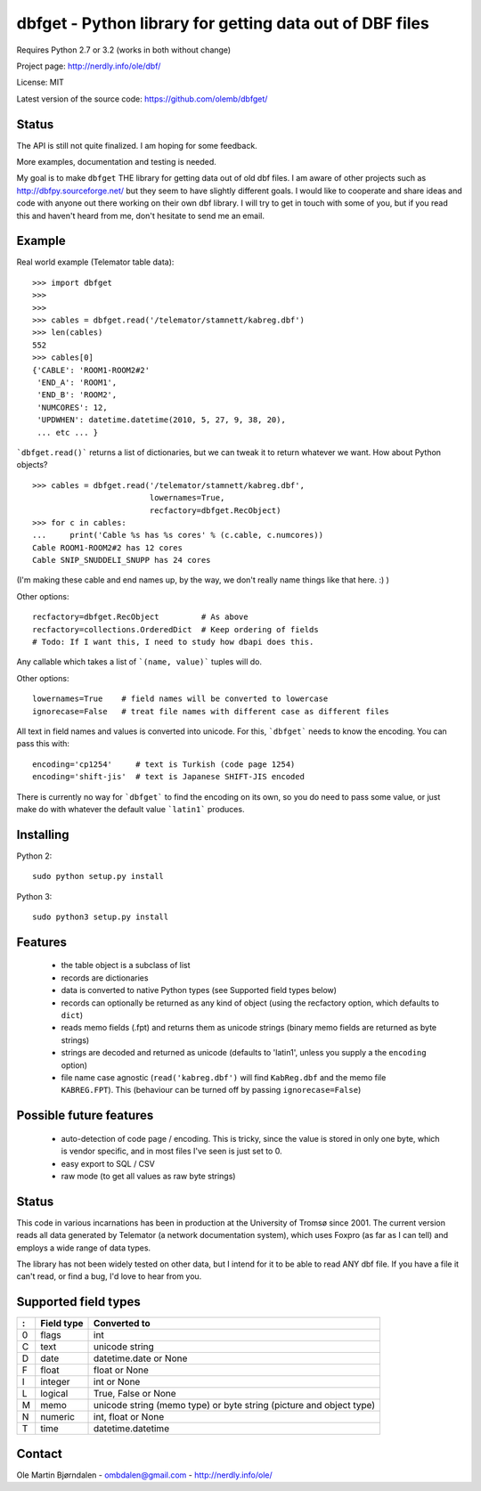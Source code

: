 dbfget - Python library for getting data out of DBF files
=========================================================

Requires Python 2.7 or 3.2 (works in both without change)

Project page: http://nerdly.info/ole/dbf/

License: MIT

Latest version of the source code: https://github.com/olemb/dbfget/


Status
------

The API is still not quite finalized. I am hoping for some feedback.

More examples, documentation and testing is needed.

My goal is to make ``dbfget`` THE library for getting data out of old
dbf files. I am aware of other projects such as
http://dbfpy.sourceforge.net/ but they seem to have slightly different
goals. I would like to cooperate and share ideas and code with anyone
out there working on their own dbf library. I will try to get in touch
with some of you, but if you read this and haven't heard from me,
don't hesitate to send me an email.


Example
-------


Real world example (Telemator table data)::

    >>> import dbfget
    >>>
    >>> 
    >>> cables = dbfget.read('/telemator/stamnett/kabreg.dbf')
    >>> len(cables)
    552
    >>> cables[0]
    {'CABLE': 'ROOM1-ROOM2#2'
     'END_A': 'ROOM1',
     'END_B': 'ROOM2',
     'NUMCORES': 12, 
     'UPDWHEN': datetime.datetime(2010, 5, 27, 9, 38, 20),
     ... etc ... }

```dbfget.read()``` returns a list of dictionaries, but we can tweak
it to return whatever we want. How about Python objects?

::

    >>> cables = dbfget.read('/telemator/stamnett/kabreg.dbf',
                             lowernames=True,
                             recfactory=dbfget.RecObject)
    >>> for c in cables:
    ...     print('Cable %s has %s cores' % (c.cable, c.numcores))
    Cable ROOM1-ROOM2#2 has 12 cores 
    Cable SNIP_SNUDDELI_SNUPP has 24 cores

(I'm making these cable and end names up, by the way, we don't really
name things like that here. :) )

Other options::

   recfactory=dbfget.RecObject         # As above
   recfactory=collections.OrderedDict  # Keep ordering of fields
   # Todo: If I want this, I need to study how dbapi does this.

Any callable which takes a list of ```(name, value)``` tuples will do.

Other options::
   
   lowernames=True    # field names will be converted to lowercase   
   ignorecase=False   # treat file names with different case as different files

All text in field names and values is converted into unicode. For
this, ```dbfget``` needs to know the encoding. You can pass this with::

   encoding='cp1254'     # text is Turkish (code page 1254)
   encoding='shift-jis'  # text is Japanese SHIFT-JIS encoded

There is currently no way for ```dbfget``` to find the encoding on its
own, so you do need to pass some value, or just make do with whatever
the default value ```latin1``` produces.


Installing
----------

Python 2::

  sudo python setup.py install

Python 3::

  sudo python3 setup.py install
    

Features
--------

  - the table object is a subclass of list
  - records are dictionaries
  - data is converted to native Python types
    (see Supported field types below)
  - records can optionally be returned as any kind of object
    (using the recfactory option, which defaults to ``dict``)
  - reads memo fields (.fpt) and returns them as unicode strings
    (binary memo fields are returned as byte strings)
  - strings are decoded and returned as unicode
    (defaults to 'latin1', unless you supply a the ``encoding``
    option)
  - file name case agnostic (``read('kabreg.dbf')`` will find
    ``KabReg.dbf`` and the memo file ``KABREG.FPT``). This
    (behaviour can be turned off by passing ``ignorecase=False``)


Possible future features
------------------------

  - auto-detection of code page / encoding. This is tricky, since
    the value is stored in only one byte, which is vendor specific,
    and in most files I've seen is just set to 0.
  - easy export to SQL / CSV
  - raw mode (to get all values as raw byte strings)

    
Status
------

This code in various incarnations has been in production at the
University of Tromsø since 2001. The current version reads all data
generated by Telemator (a network documentation system), which uses
Foxpro (as far as I can tell) and employs a wide range of data types.

The library has not been widely tested on other data, but I intend for
it to be able to read ANY dbf file. If you have a file it can't read,
or find a bug, I'd love to hear from you.

   
Supported field types
----------------------

=  ==========  ====================================================================
:  Field type   Converted to
=  ==========  ====================================================================
0  flags       int
C  text        unicode string
D  date        datetime.date or None
F  float       float or None
I  integer     int or None
L  logical     True, False or None
M  memo        unicode string (memo type) or byte string (picture and object type)
N  numeric     int, float or None
T  time        datetime.datetime
=  ==========  ====================================================================


Contact
--------

Ole Martin Bjørndalen - ombdalen@gmail.com - http://nerdly.info/ole/
